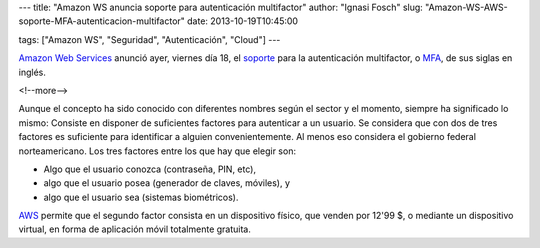 ---
title: "Amazon WS anuncia soporte para autenticación multifactor"
author: "Ignasi Fosch"
slug: "Amazon-WS-AWS-soporte-MFA-autenticacion-multifactor"
date: 2013-10-19T10:45:00

tags: ["Amazon WS", "Seguridad", "Autenticación", "Cloud"]
---

.. image:: /images/Simple-Mobile-based.jpg
   :width: 206px
   :height: 97px
   :alt: Algo que el usuario posea, en el móvil, por ejemplo.
   :align: left
   :class: border

`Amazon Web Services`_ anunció ayer, viernes día 18, el soporte_ para la autenticación multifactor, o MFA_, de sus siglas en inglés.

<!--more-->


Aunque el concepto ha sido conocido con diferentes nombres según el sector y el momento, siempre ha significado lo mismo: Consiste en disponer de suficientes factores para autenticar a un usuario. Se considera que con dos de tres factores es suficiente para identificar a alguien convenientemente. Al menos eso considera el gobierno federal norteamericano. Los tres factores entre los que hay que elegir son:

- Algo que el usuario conozca (contraseña, PIN, etc),
- algo que el usuario posea (generador de claves, móviles), y
- algo que el usuario sea (sistemas biométricos).

AWS_ permite que el segundo factor consista en un dispositivo físico, que venden por 12'99 $, o mediante un dispositivo virtual, en forma de aplicación móvil totalmente gratuita.

.. _`Amazon Web Services`: AWS_
.. _AWS: http://aws.amazon.com
.. _soporte: http://aws.amazon.com/mfa
.. _MFA: http://en.wikipedia.org/wiki/Multi-factor_authentication
